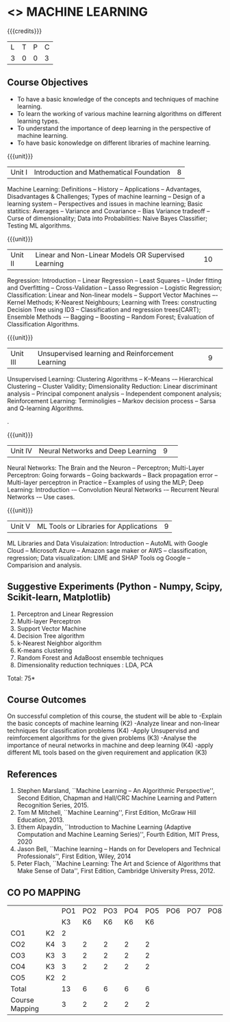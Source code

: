 * <<<PCP1178>>> MACHINE LEARNING 
:properties:
:author: S Kavitha
:date: 24 April 2022
:end:

#+startup: showall

{{{credits}}}
| L | T | P | C |
| 3 | 0 | 0 | 3 |

** Course Objectives
- To have a basic knowledge of the concepts and techniques of machine learning.
- To learn the working of various machine learning algorithms on different learning types.
- To understand the importance of deep learning in the perspective of machine learning.
- To have basic konowledge on different libraries of machine learning.

{{{unit}}}
|Unit I |Introduction and Mathematical Foundation |8|
Machine Learning: Definitions -- History -- Applications -- Advantages, Disadvantages & Challenges; 
Types of machine learning -- Design of a learning system -- Perspectives and issues in machine learning; 
Basic statitics: Averages -- Variance and Covariance -- Bias Variance tradeoff -- Curse of dimensionality; 
Data into Probabilities: Naive Bayes Classifier; Testing ML algorithms.

\begin{comment}
Introduction topics and chapters 1 & 2
\end{comment}

{{{unit}}}
|Unit II|Linear and Non-Linear Models OR Supervised Learning |10| 
Regression: Introduction -- Linear Regression -- Least Squares -- Under fitting and Overfitting -- Cross-Validation – Lasso Regression -- Logistic Regression;
Classification: Linear and Non-linear models -- Support Vector Machines –- Kernel Methods; K-Nearest Neighbours;
Learning with Trees: constructing Decision Tree using ID3 – Classification and regression trees(CART);
Ensemble Methods -– Bagging -- Boosting -- Random Forest; Evaluation of Classification Algorithms.

\begin{comment}
Algorithms related to SL are in Unit2, Chapters 3, 8, 12 and 13
\end{comment}

{{{unit}}}
|Unit III| Unsupervised learning and Reinforcement Learning |9| 
Unsupervised Learning: Clustering Algorithms -- K–Means -– Hierarchical Clustering -- Cluster Validity;
Dimensionality Reduction: Linear discriminant analysis -- Principal component analysis -- Independent component analysis; 
Reinforcement Learning: Terminoligies -- Markov decision process -- Sarsa and Q-learning Algorithms.

\begin{comment}
Algorithms related to USL are in Unit3, Chapters 6 and 11
\end{comment}
.

{{{unit}}}
|Unit IV| Neural Networks and Deep Learning |9| 
Neural Networks: The Brain and the Neuron -- Perceptron;
Multi-Layer Perceptron: Going forwards -- Going backwards -- Back propagation error -- Multi-layer perceptron in Practice -- Examples of using the MLP;
Deep Learning: Introduction -– Convolution Neural Networks -– Recurrent Neural Networks -– Use cases.

\begin{comment}
DL is introduced as an extension of ML 
\end{comment}

{{{unit}}}
|Unit V| ML Tools or Libraries for Applications |9|
ML Libraries and Data Visulaization: Introduction -- AutoML with Google Cloud -- Microsoft Azure -- Amazon sage maker  or AWS -- classification, regression;
Data visualization: LIME and SHAP Tools og Google -- Comparision and analysis. 

\begin{comment}
Four Libraries are introced from different corporatinions with two explainable AT tools 
\end{comment}

** Suggestive Experiments (Python - Numpy, Scipy, Scikit-learn, Matplotlib)
1. Perceptron and Linear Regression
2. Multi-layer Perceptron
3. Support Vector Machine
4. Decision Tree algorithm
5. k-Nearest Neighbor algorithm
6. K-means clustering
7. Random Forest and AdaBoost ensemble techniques
8. Dimensionality reduction techniques : LDA, PCA

\hfill *Total: 75*

** Course Outcomes
On successful completion of this course, the student will be able to
-Explain the basic concepts of machine learning (K2)
-Analyze linear and non-linear techniques for classification problems (K4)
-Apply Unsupervisd and reimforcement algorithms for the given problems (K3)
-Analyse the importance of neural networks in machine and deep learning (K4)
-apply different ML tools based on the given requirement and application (K3)
      
** References
1. Stephen Marsland, ``Machine Learning – An Algorithmic
   Perspective'', Second Edition, Chapman and Hall/CRC Machine
   Learning and Pattern Recognition Series, 2015.
2. Tom M Mitchell, ``Machine Learning'', First Edition, McGraw Hill
   Education, 2013.
3. Ethem Alpaydin, ``Introduction to Machine Learning (Adaptive
   Computation and Machine Learning Series)'', Fourth Edition, MIT
   Press, 2020
4. Jason Bell, ``Machine learning – Hands on for Developers and
   Technical Professionals'', First Edition, Wiley, 2014
5. Peter Flach, ``Machine Learning: The Art and Science of Algorithms
   that Make Sense of Data'', First Edition, Cambridge University
   Press, 2012.
** CO PO MAPPING 
#+NAME: co-po-mapping
|                |    |PO1 | PO2 | PO3 | PO4 | PO5 | PO6 | PO7 | PO8 | PO9 | PO10 | PO11 | 
|                |    | K3 | K6  |  K6 |  K6 | K6  |     |     |     |     |      |      |     
| CO1            | K2 |  2 |     |     |     |     |     |     |     |     |      |   2  |    
| CO2            | K4 |  3 |  2  |  2  |  2  |  2  |     |     |     |     |      |      |  
| CO3            | K3 |  3 |  2  |  2  |  2  |  2  |     |     |     |     |      |      |    
| CO4            | K3 |  3 |  2  |  2  |  2  |  2  |     |     |     |     |      |      |    
| CO5            | K2 |  2 |     |     |     |     |     |     |     |     |      |      |    
| Total          |    | 13 |  6  |  6  |  6  |  6  |     |     |     |     |      |   2  |   
| Course Mapping |    |  3 |  2  |  2  |  2  |  2  |     |     |     |     |      |   2  | 
